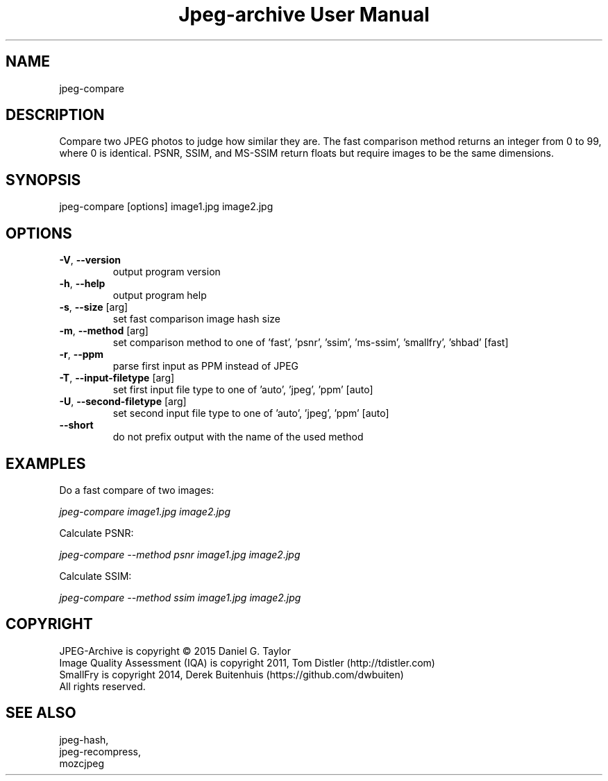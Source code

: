 .TH "Jpeg-archive User Manual" 2.1.2 "18 Jun 2018" "User documentation"
.SH NAME
jpeg-compare
.SH DESCRIPTION
Compare two JPEG photos to judge how similar they are.
The fast comparison method returns an integer from 0 to 99, where 0 is identical.
PSNR, SSIM, and MS-SSIM return floats but require images to be the same dimensions.
.SH SYNOPSIS
jpeg-compare [options] image1.jpg image2.jpg
.SH OPTIONS
.TP
\fB\-V\fR, \fB\-\-version\fR
output program version
.TP
\fB\-h\fR, \fB\-\-help\fR
output program help
.TP
\fB\-s\fR, \fB\-\-size\fR [arg]
set fast comparison image hash size
.TP
\fB\-m\fR, \fB\-\-method\fR [arg]
set comparison method to one of 'fast', 'psnr', 'ssim', 'ms-ssim', 'smallfry', 'shbad' [fast]
.TP
\fB\-r\fR, \fB\-\-ppm\fR
parse first input as PPM instead of JPEG
.TP
\fB\-T\fR, \fB\-\-input-filetype\fR [arg]
set first input file type to one of 'auto', 'jpeg', 'ppm' [auto]
.TP
\fB\-U\fR, \fB\-\-second-filetype\fR [arg]
set second input file type to one of 'auto', 'jpeg', 'ppm' [auto]
.TP
\fB\-\-short\fR
do not prefix output with the name of the used method
.SH EXAMPLES
Do a fast compare of two images:
.PP
.I
jpeg-compare image1.jpg image2.jpg
.PP
Calculate PSNR:
.PP
.I
jpeg-compare --method psnr image1.jpg image2.jpg
.PP
Calculate SSIM:
.PP
.I
jpeg-compare --method ssim image1.jpg image2.jpg
.SH COPYRIGHT
 JPEG-Archive is copyright © 2015 Daniel G. Taylor
 Image Quality Assessment (IQA) is copyright 2011, Tom Distler (http://tdistler.com)
 SmallFry is copyright 2014, Derek Buitenhuis (https://github.com/dwbuiten)
 All rights reserved.
.SH "SEE ALSO"
 jpeg-hash,
 jpeg-recompress,
 mozcjpeg


